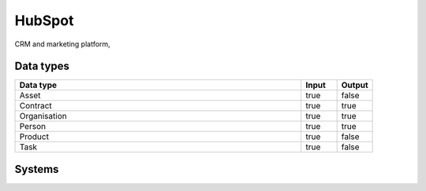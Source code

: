 .. _system_hubspot:

.. rst-class:: center-title

==========
HubSpot
==========
CRM and marketing platform, 

Data types
^^^^^^^^^^

.. list-table::
   :header-rows: 1
   :widths: 80, 10,10

   * - Data type
     - Input
     - Output

   * - Asset
     - true
     - false

   * - Contract
     - true
     - true

   * - Organisation
     - true
     - true

   * - Person
     - true
     - true

   * - Product
     - true
     - false

   * - Task
     - true
     - false

Systems
^^^^^^^^^^

.. panels::
    :body: text-left
    :container: container-lg pb-3
    :column: col-lg-4 col-md-4 col-sm-6 col-xs-12 p-2 custom-card

    **Hubspot**

    
    .. link-button:: system/hubspot
        :type: ref
        :text: Read more
        :classes: read-more
    ---
    **Hubspot01**

    
    .. link-button:: system/hubspot01
        :type: ref
        :text: Read more
        :classes: read-more
    ---